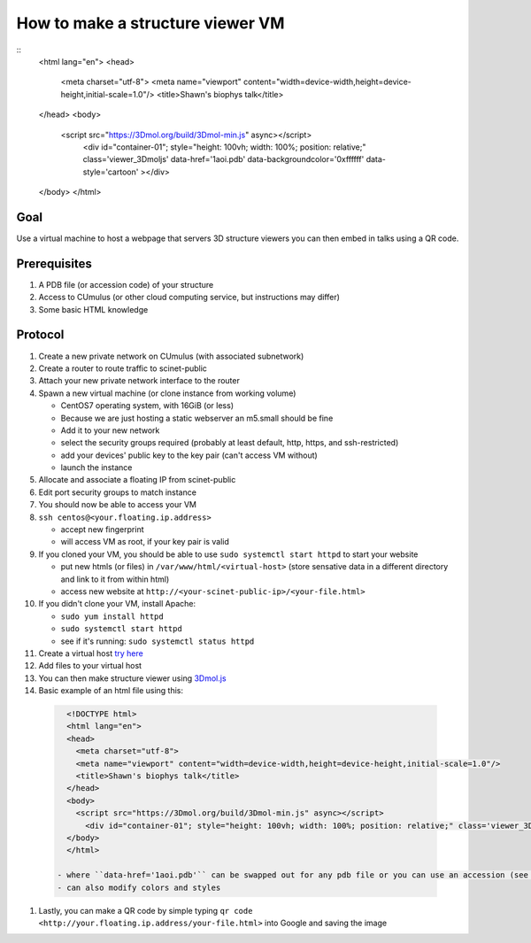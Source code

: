 How to make a structure viewer VM
=================================
::
  <html lang="en">
  <head>
    <meta charset="utf-8">
    <meta name="viewport" content="width=device-width,height=device-height,initial-scale=1.0"/>
    <title>Shawn's biophys talk</title>
  </head>
  <body>
    <script src="https://3Dmol.org/build/3Dmol-min.js" async></script>
      <div id="container-01"; style="height: 100vh; width: 100%; position: relative;" class='viewer_3Dmoljs' data-href='1aoi.pdb' data-backgroundcolor='0xffffff' data-style='cartoon' ></div>
  </body>
  </html>


Goal
----
Use a virtual machine to host a webpage that servers 3D structure viewers you
can then embed in talks using a QR code.

Prerequisites
-------------
#. A PDB file (or accession code) of your structure
#. Access to CUmulus (or other cloud computing service, but instructions may differ)
#. Some basic HTML knowledge

Protocol
--------
#. Create a new private network on CUmulus (with associated subnetwork)
#. Create a router to route traffic to scinet-public
#. Attach your new private network interface to the router
#. Spawn a new virtual machine (or clone instance from working volume)

   - CentOS7 operating system, with 16GiB (or less)
   - Because we are just hosting a static webserver an m5.small should be fine
   - Add it to your new network
   - select the security groups required (probably at least default, http, https, and ssh-restricted)
   - add your devices' public key to the key pair (can't access VM without)
   - launch the instance

#. Allocate and associate a floating IP from scinet-public
#. Edit port security groups to match instance
#. You should now be able to access your VM
#. ``ssh centos@<your.floating.ip.address>``

   - accept new fingerprint
   - will access VM as root, if your key pair is valid

#. If you cloned your VM, you should be able to use ``sudo systemctl start httpd`` to start your website

   - put new htmls (or files) in ``/var/www/html/<virtual-host>`` (store sensative data in a different directory and link to it from within html)
   - access new website at ``http://<your-scinet-public-ip>/<your-file.html>``

#. If you didn't clone your VM, install Apache:

   - ``sudo yum install httpd``
   - ``sudo systemctl start httpd``
   - see if it's running: ``sudo systemctl status httpd``

#. Create a virtual host `try here <https://www.tutorialspoint.com/how-to-setup-virtual-hosts-with-apache-web-server-on-linux>`_
#. Add files to your virtual host
#. You can then make structure viewer using `3Dmol.js <https://3dmol.csb.pitt.edu/>`_
#. Basic example of an html file using this:

  .. code-block:: html

     <!DOCTYPE html>
     <html lang="en">
     <head>
       <meta charset="utf-8">
       <meta name="viewport" content="width=device-width,height=device-height,initial-scale=1.0"/>
       <title>Shawn's biophys talk</title>
     </head>
     <body>
       <script src="https://3Dmol.org/build/3Dmol-min.js" async></script>
         <div id="container-01"; style="height: 100vh; width: 100%; position: relative;" class='viewer_3Dmoljs' data-href='1aoi.pdb' data-backgroundcolor='0xffffff' data-style='cartoon' ></div>
     </body>
     </html>

   - where ``data-href='1aoi.pdb'`` can be swapped out for any pdb file or you can use an accession (see `documentation <https://3dmol.csb.pitt.edu/>`_)
   - can also modify colors and styles

#. Lastly, you can make a QR code by simple typing ``qr code <http://your.floating.ip.address/your-file.html>`` into Google and saving the image
